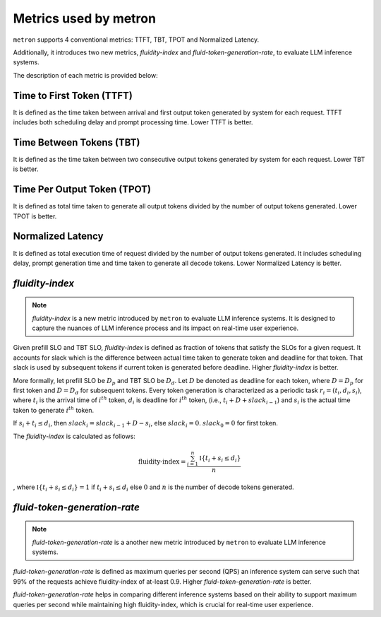 Metrics used by metron
======================

``metron`` supports 4 conventional metrics: TTFT, TBT, TPOT and Normalized Latency. 

Additionally, it introduces two new metrics, *fluidity-index* and *fluid-token-generation-rate*, to evaluate LLM inference systems.

The description of each metric is provided below:

Time to First Token (TTFT)
^^^^^^^^^^^^^^^^^^^^^^^^^^

It is defined as the time taken between arrival and first output token generated by system for each request. TTFT includes both scheduling delay and prompt processing time. Lower TTFT is better.

Time Between Tokens (TBT)
^^^^^^^^^^^^^^^^^^^^^^^^^

It is defined as the time taken between two consecutive output tokens generated by system for each request. Lower TBT is better.

Time Per Output Token (TPOT)
^^^^^^^^^^^^^^^^^^^^^^^^^^^^

It is defined as total time taken to generate all output tokens divided by the number of output tokens generated. Lower TPOT is better.

Normalized Latency
^^^^^^^^^^^^^^^^^^

It is defined as total execution time of request divided by the number of output tokens generated. It includes scheduling delay, prompt generation time and time taken to generate all decode tokens. Lower Normalized Latency is better.

.. _fluidity-index:

*fluidity-index*
^^^^^^^^^^^^^^^^^^

.. note::

    *fluidity-index* is a new metric introduced by ``metron`` to evaluate LLM inference systems. It is designed to capture the nuances of LLM inference process and its impact on real-time user experience.


Given prefill SLO and TBT SLO, *fluidity-index* is defined as fraction of tokens that satisfy the SLOs for a given request. It accounts for slack which is the difference between actual time taken to generate token and deadline for that token. That slack is used by subsequent tokens if current token is generated before deadline. Higher *fluidity-index* is better.

More formally, let prefill SLO be :math:`D_p` and TBT SLO be :math:`D_d`. Let :math:`D` be denoted as deadline for each token, where :math:`D = D_p` for first token and :math:`D = D_d` for subsequent tokens. Every token generation is characterized as a periodic task :math:`r_i = (t_i, d_i, s_i)`, where :math:`t_i` is the arrival time of :math:`i^{th}` token, :math:`d_i` is deadline for :math:`i^{th}` token,  (i.e., :math:`t_i + D + slack_{i-1}`) and :math:`s_i` is the actual time taken to generate :math:`i^{th}` token. 

If :math:`s_i + t_i \leq d_i`, then :math:`slack_{i} = slack_{i-1} + D - s_i`, else :math:`slack_{i} = 0`. :math:`slack_{0} = 0` for first token.

The *fluidity-index* is calculated as follows: 

.. math::

    \textit{fluidity-index} = \frac{\sum_{i=1}^{n} \mathbb{I}\{t_i + s_i \leq d_i\}}{n} 
    
, where :math:`\mathbb{I}\{t_i + s_i \leq d_i\} = 1` if :math:`t_i + s_i \leq d_i` else :math:`0` and :math:`n` is the number of decode tokens generated.

.. _fluid-token-generation-rate:

*fluid-token-generation-rate*
^^^^^^^^^^^^^^^^^^^^^^^^^^^^^

.. note::

    *fluid-token-generation-rate* is a another new metric introduced by ``metron`` to evaluate LLM inference systems.

*fluid-token-generation-rate* is defined as maximum queries per second (QPS) an inference system can serve such that 99% of the requests achieve fluidity-index of at-least 0.9. Higher *fluid-token-generation-rate* is better.

*fluid-token-generation-rate* helps in comparing different inference systems based on their ability to support maximum queries per second while maintaining high fluidity-index, which is crucial for real-time user experience.

